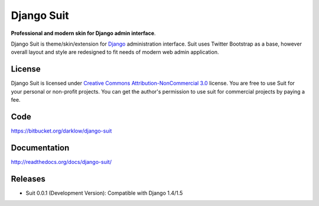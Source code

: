 Django Suit
================

**Professional and modern skin for Django admin interface**.

Django Suit is theme/skin/extension for `Django <http://www.djangoproject.com>`_ administration interface.
Suit uses Twitter Bootstrap as a base, however overall layout and style are redesigned to fit needs of modern web admin application.


License
-------

Django Suit is licensed under `Creative Commons Attribution-NonCommercial 3.0 <http://creativecommons.org/licenses/by-nc/3.0/>`_ license.
You are free to use Suit for your personal or non-profit projects.
You can get the author's permission to use suit for commercial projects by paying a fee.

Code
----

https://bitbucket.org/darklow/django-suit

Documentation
-------------

http://readthedocs.org/docs/django-suit/

Releases
--------

* Suit 0.0.1 (Development Version): Compatible with Django 1.4/1.5

